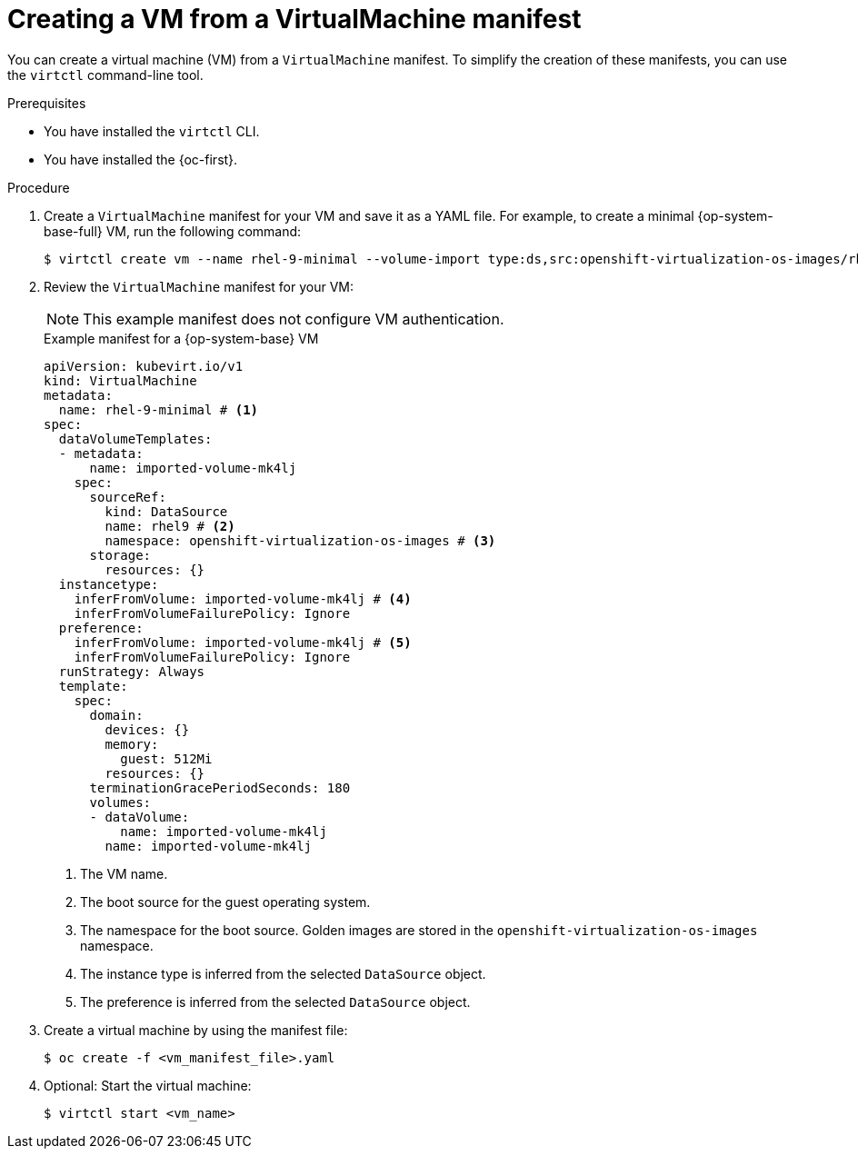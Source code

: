 // Module included in the following assemblies:
//
// * virt/creating_vms_advanced/creating_vms_cli/virt-creating-vms-from-cli.adoc

:_mod-docs-content-type: PROCEDURE
[id="virt-creating-vm-cli_{context}"]
= Creating a VM from a VirtualMachine manifest

You can create a virtual machine (VM) from a `VirtualMachine` manifest. To simplify the creation of these manifests, you can use the `virtctl` command-line tool.

.Prerequisites

* You have installed the `virtctl` CLI.
* You have installed the {oc-first}.

.Procedure

. Create a `VirtualMachine` manifest for your VM and save it as a YAML file. For example, to create a minimal {op-system-base-full} VM, run the following command:
+
[source,terminal]
----
$ virtctl create vm --name rhel-9-minimal --volume-import type:ds,src:openshift-virtualization-os-images/rhel9
----

. Review the `VirtualMachine` manifest for your VM:
+
[NOTE]
====
This example manifest does not configure VM authentication.
====
+
.Example manifest for a {op-system-base} VM
[source,yaml]
----
apiVersion: kubevirt.io/v1
kind: VirtualMachine
metadata:
  name: rhel-9-minimal # <1>
spec:
  dataVolumeTemplates:
  - metadata:
      name: imported-volume-mk4lj
    spec:
      sourceRef:
        kind: DataSource
        name: rhel9 # <2>
        namespace: openshift-virtualization-os-images # <3>
      storage:
        resources: {}
  instancetype:
    inferFromVolume: imported-volume-mk4lj # <4>
    inferFromVolumeFailurePolicy: Ignore
  preference:
    inferFromVolume: imported-volume-mk4lj # <5>
    inferFromVolumeFailurePolicy: Ignore
  runStrategy: Always
  template:
    spec:
      domain:
        devices: {}
        memory:
          guest: 512Mi
        resources: {}
      terminationGracePeriodSeconds: 180
      volumes:
      - dataVolume:
          name: imported-volume-mk4lj
        name: imported-volume-mk4lj
----
<1> The VM name.
<2> The boot source for the guest operating system.
<3> The namespace for the boot source. Golden images are stored in the `openshift-virtualization-os-images` namespace.
<4> The instance type is inferred from the selected `DataSource` object.
<5> The preference is inferred from the selected `DataSource` object.

. Create a virtual machine by using the manifest file:
+
[source,terminal]
----
$ oc create -f <vm_manifest_file>.yaml
----

. Optional: Start the virtual machine:
+
[source,terminal]
----
$ virtctl start <vm_name>
----